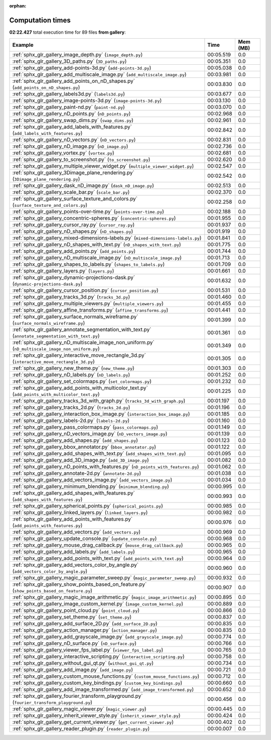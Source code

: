 
:orphan:

.. _sphx_glr_gallery_sg_execution_times:


Computation times
=================
**02:22.427** total execution time for 89 files **from gallery**:

.. container::

  .. raw:: html

    <style scoped>
    <link href="https://cdnjs.cloudflare.com/ajax/libs/twitter-bootstrap/5.3.0/css/bootstrap.min.css" rel="stylesheet" />
    <link href="https://cdn.datatables.net/1.13.6/css/dataTables.bootstrap5.min.css" rel="stylesheet" />
    </style>
    <script src="https://code.jquery.com/jquery-3.7.0.js"></script>
    <script src="https://cdn.datatables.net/1.13.6/js/jquery.dataTables.min.js"></script>
    <script src="https://cdn.datatables.net/1.13.6/js/dataTables.bootstrap5.min.js"></script>
    <script type="text/javascript" class="init">
    $(document).ready( function () {
        $('table.sg-datatable').DataTable({order: [[1, 'desc']]});
    } );
    </script>

  .. list-table::
   :header-rows: 1
   :class: table table-striped sg-datatable

   * - Example
     - Time
     - Mem (MB)
   * - :ref:`sphx_glr_gallery_image_depth.py` (``image_depth.py``)
     - 00:05.519
     - 0.0
   * - :ref:`sphx_glr_gallery_3D_paths.py` (``3D_paths.py``)
     - 00:05.351
     - 0.0
   * - :ref:`sphx_glr_gallery_add-points-3d.py` (``add-points-3d.py``)
     - 00:05.038
     - 0.0
   * - :ref:`sphx_glr_gallery_add_multiscale_image.py` (``add_multiscale_image.py``)
     - 00:03.981
     - 0.0
   * - :ref:`sphx_glr_gallery_add_points_on_nD_shapes.py` (``add_points_on_nD_shapes.py``)
     - 00:03.830
     - 0.0
   * - :ref:`sphx_glr_gallery_labels3d.py` (``labels3d.py``)
     - 00:03.677
     - 0.0
   * - :ref:`sphx_glr_gallery_image-points-3d.py` (``image-points-3d.py``)
     - 00:03.130
     - 0.0
   * - :ref:`sphx_glr_gallery_paint-nd.py` (``paint-nd.py``)
     - 00:03.070
     - 0.0
   * - :ref:`sphx_glr_gallery_nD_points.py` (``nD_points.py``)
     - 00:02.968
     - 0.0
   * - :ref:`sphx_glr_gallery_swap_dims.py` (``swap_dims.py``)
     - 00:02.961
     - 0.0
   * - :ref:`sphx_glr_gallery_add_labels_with_features.py` (``add_labels_with_features.py``)
     - 00:02.842
     - 0.0
   * - :ref:`sphx_glr_gallery_nD_vectors.py` (``nD_vectors.py``)
     - 00:02.831
     - 0.0
   * - :ref:`sphx_glr_gallery_nD_image.py` (``nD_image.py``)
     - 00:02.736
     - 0.0
   * - :ref:`sphx_glr_gallery_vortex.py` (``vortex.py``)
     - 00:02.681
     - 0.0
   * - :ref:`sphx_glr_gallery_to_screenshot.py` (``to_screenshot.py``)
     - 00:02.620
     - 0.0
   * - :ref:`sphx_glr_gallery_multiple_viewer_widget.py` (``multiple_viewer_widget.py``)
     - 00:02.547
     - 0.0
   * - :ref:`sphx_glr_gallery_3Dimage_plane_rendering.py` (``3Dimage_plane_rendering.py``)
     - 00:02.542
     - 0.0
   * - :ref:`sphx_glr_gallery_dask_nD_image.py` (``dask_nD_image.py``)
     - 00:02.513
     - 0.0
   * - :ref:`sphx_glr_gallery_scale_bar.py` (``scale_bar.py``)
     - 00:02.370
     - 0.0
   * - :ref:`sphx_glr_gallery_surface_texture_and_colors.py` (``surface_texture_and_colors.py``)
     - 00:02.258
     - 0.0
   * - :ref:`sphx_glr_gallery_points-over-time.py` (``points-over-time.py``)
     - 00:02.188
     - 0.0
   * - :ref:`sphx_glr_gallery_concentric-spheres.py` (``concentric-spheres.py``)
     - 00:01.955
     - 0.0
   * - :ref:`sphx_glr_gallery_cursor_ray.py` (``cursor_ray.py``)
     - 00:01.937
     - 0.0
   * - :ref:`sphx_glr_gallery_nD_shapes.py` (``nD_shapes.py``)
     - 00:01.919
     - 0.0
   * - :ref:`sphx_glr_gallery_mixed-dimensions-labels.py` (``mixed-dimensions-labels.py``)
     - 00:01.841
     - 0.0
   * - :ref:`sphx_glr_gallery_nD_shapes_with_text.py` (``nD_shapes_with_text.py``)
     - 00:01.775
     - 0.0
   * - :ref:`sphx_glr_gallery_add_points.py` (``add_points.py``)
     - 00:01.744
     - 0.0
   * - :ref:`sphx_glr_gallery_nD_multiscale_image.py` (``nD_multiscale_image.py``)
     - 00:01.713
     - 0.0
   * - :ref:`sphx_glr_gallery_shapes_to_labels.py` (``shapes_to_labels.py``)
     - 00:01.709
     - 0.0
   * - :ref:`sphx_glr_gallery_layers.py` (``layers.py``)
     - 00:01.661
     - 0.0
   * - :ref:`sphx_glr_gallery_dynamic-projections-dask.py` (``dynamic-projections-dask.py``)
     - 00:01.632
     - 0.0
   * - :ref:`sphx_glr_gallery_cursor_position.py` (``cursor_position.py``)
     - 00:01.531
     - 0.0
   * - :ref:`sphx_glr_gallery_tracks_3d.py` (``tracks_3d.py``)
     - 00:01.460
     - 0.0
   * - :ref:`sphx_glr_gallery_multiple_viewers.py` (``multiple_viewers.py``)
     - 00:01.455
     - 0.0
   * - :ref:`sphx_glr_gallery_affine_transforms.py` (``affine_transforms.py``)
     - 00:01.441
     - 0.0
   * - :ref:`sphx_glr_gallery_surface_normals_wireframe.py` (``surface_normals_wireframe.py``)
     - 00:01.399
     - 0.0
   * - :ref:`sphx_glr_gallery_annotate_segmentation_with_text.py` (``annotate_segmentation_with_text.py``)
     - 00:01.361
     - 0.0
   * - :ref:`sphx_glr_gallery_nD_multiscale_image_non_uniform.py` (``nD_multiscale_image_non_uniform.py``)
     - 00:01.349
     - 0.0
   * - :ref:`sphx_glr_gallery_interactive_move_rectangle_3d.py` (``interactive_move_rectangle_3d.py``)
     - 00:01.305
     - 0.0
   * - :ref:`sphx_glr_gallery_new_theme.py` (``new_theme.py``)
     - 00:01.303
     - 0.0
   * - :ref:`sphx_glr_gallery_nD_labels.py` (``nD_labels.py``)
     - 00:01.252
     - 0.0
   * - :ref:`sphx_glr_gallery_set_colormaps.py` (``set_colormaps.py``)
     - 00:01.232
     - 0.0
   * - :ref:`sphx_glr_gallery_add_points_with_multicolor_text.py` (``add_points_with_multicolor_text.py``)
     - 00:01.225
     - 0.0
   * - :ref:`sphx_glr_gallery_tracks_3d_with_graph.py` (``tracks_3d_with_graph.py``)
     - 00:01.197
     - 0.0
   * - :ref:`sphx_glr_gallery_tracks_2d.py` (``tracks_2d.py``)
     - 00:01.196
     - 0.0
   * - :ref:`sphx_glr_gallery_interaction_box_image.py` (``interaction_box_image.py``)
     - 00:01.185
     - 0.0
   * - :ref:`sphx_glr_gallery_labels-2d.py` (``labels-2d.py``)
     - 00:01.160
     - 0.0
   * - :ref:`sphx_glr_gallery_pass_colormaps.py` (``pass_colormaps.py``)
     - 00:01.149
     - 0.0
   * - :ref:`sphx_glr_gallery_nD_vectors_image.py` (``nD_vectors_image.py``)
     - 00:01.139
     - 0.0
   * - :ref:`sphx_glr_gallery_add_shapes.py` (``add_shapes.py``)
     - 00:01.123
     - 0.0
   * - :ref:`sphx_glr_gallery_bbox_annotator.py` (``bbox_annotator.py``)
     - 00:01.122
     - 0.0
   * - :ref:`sphx_glr_gallery_add_shapes_with_text.py` (``add_shapes_with_text.py``)
     - 00:01.095
     - 0.0
   * - :ref:`sphx_glr_gallery_add_3D_image.py` (``add_3D_image.py``)
     - 00:01.082
     - 0.0
   * - :ref:`sphx_glr_gallery_nD_points_with_features.py` (``nD_points_with_features.py``)
     - 00:01.062
     - 0.0
   * - :ref:`sphx_glr_gallery_annotate-2d.py` (``annotate-2d.py``)
     - 00:01.038
     - 0.0
   * - :ref:`sphx_glr_gallery_add_vectors_image.py` (``add_vectors_image.py``)
     - 00:01.034
     - 0.0
   * - :ref:`sphx_glr_gallery_minimum_blending.py` (``minimum_blending.py``)
     - 00:00.995
     - 0.0
   * - :ref:`sphx_glr_gallery_add_shapes_with_features.py` (``add_shapes_with_features.py``)
     - 00:00.993
     - 0.0
   * - :ref:`sphx_glr_gallery_spherical_points.py` (``spherical_points.py``)
     - 00:00.985
     - 0.0
   * - :ref:`sphx_glr_gallery_linked_layers.py` (``linked_layers.py``)
     - 00:00.982
     - 0.0
   * - :ref:`sphx_glr_gallery_add_points_with_features.py` (``add_points_with_features.py``)
     - 00:00.976
     - 0.0
   * - :ref:`sphx_glr_gallery_add_vectors.py` (``add_vectors.py``)
     - 00:00.969
     - 0.0
   * - :ref:`sphx_glr_gallery_update_console.py` (``update_console.py``)
     - 00:00.968
     - 0.0
   * - :ref:`sphx_glr_gallery_mouse_drag_callback.py` (``mouse_drag_callback.py``)
     - 00:00.965
     - 0.0
   * - :ref:`sphx_glr_gallery_add_labels.py` (``add_labels.py``)
     - 00:00.965
     - 0.0
   * - :ref:`sphx_glr_gallery_add_points_with_text.py` (``add_points_with_text.py``)
     - 00:00.964
     - 0.0
   * - :ref:`sphx_glr_gallery_add_vectors_color_by_angle.py` (``add_vectors_color_by_angle.py``)
     - 00:00.960
     - 0.0
   * - :ref:`sphx_glr_gallery_magic_parameter_sweep.py` (``magic_parameter_sweep.py``)
     - 00:00.932
     - 0.0
   * - :ref:`sphx_glr_gallery_show_points_based_on_feature.py` (``show_points_based_on_feature.py``)
     - 00:00.907
     - 0.0
   * - :ref:`sphx_glr_gallery_magic_image_arithmetic.py` (``magic_image_arithmetic.py``)
     - 00:00.895
     - 0.0
   * - :ref:`sphx_glr_gallery_image_custom_kernel.py` (``image_custom_kernel.py``)
     - 00:00.889
     - 0.0
   * - :ref:`sphx_glr_gallery_point_cloud.py` (``point_cloud.py``)
     - 00:00.866
     - 0.0
   * - :ref:`sphx_glr_gallery_set_theme.py` (``set_theme.py``)
     - 00:00.837
     - 0.0
   * - :ref:`sphx_glr_gallery_add_surface_2D.py` (``add_surface_2D.py``)
     - 00:00.835
     - 0.0
   * - :ref:`sphx_glr_gallery_action_manager.py` (``action_manager.py``)
     - 00:00.835
     - 0.0
   * - :ref:`sphx_glr_gallery_add_grayscale_image.py` (``add_grayscale_image.py``)
     - 00:00.774
     - 0.0
   * - :ref:`sphx_glr_gallery_nD_surface.py` (``nD_surface.py``)
     - 00:00.766
     - 0.0
   * - :ref:`sphx_glr_gallery_viewer_fps_label.py` (``viewer_fps_label.py``)
     - 00:00.765
     - 0.0
   * - :ref:`sphx_glr_gallery_interactive_scripting.py` (``interactive_scripting.py``)
     - 00:00.758
     - 0.0
   * - :ref:`sphx_glr_gallery_without_gui_qt.py` (``without_gui_qt.py``)
     - 00:00.734
     - 0.0
   * - :ref:`sphx_glr_gallery_add_image.py` (``add_image.py``)
     - 00:00.721
     - 0.0
   * - :ref:`sphx_glr_gallery_custom_mouse_functions.py` (``custom_mouse_functions.py``)
     - 00:00.712
     - 0.0
   * - :ref:`sphx_glr_gallery_custom_key_bindings.py` (``custom_key_bindings.py``)
     - 00:00.660
     - 0.0
   * - :ref:`sphx_glr_gallery_add_image_transformed.py` (``add_image_transformed.py``)
     - 00:00.652
     - 0.0
   * - :ref:`sphx_glr_gallery_fourier_transform_playground.py` (``fourier_transform_playground.py``)
     - 00:00.456
     - 0.0
   * - :ref:`sphx_glr_gallery_magic_viewer.py` (``magic_viewer.py``)
     - 00:00.445
     - 0.0
   * - :ref:`sphx_glr_gallery_inherit_viewer_style.py` (``inherit_viewer_style.py``)
     - 00:00.424
     - 0.0
   * - :ref:`sphx_glr_gallery_get_current_viewer.py` (``get_current_viewer.py``)
     - 00:00.402
     - 0.0
   * - :ref:`sphx_glr_gallery_reader_plugin.py` (``reader_plugin.py``)
     - 00:00.007
     - 0.0
